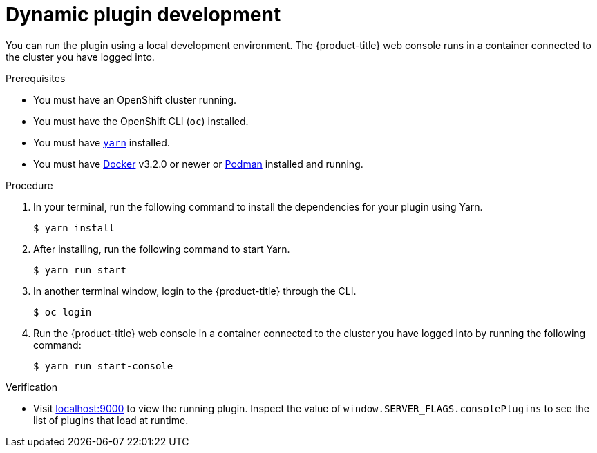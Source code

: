 // Module included in the following assemblies:
//
// * web_console/dynamic-plugin/dynamic-plugins-get-started.adoc

:_content-type: PROCEDURE
[id="dynamic-plugin-development_{context}"]
= Dynamic plugin development

You can run the plugin using a local development environment. The {product-title} web console runs in a container connected to the cluster you have logged into.

.Prerequisites
* You must have an OpenShift cluster running.
* You must have the OpenShift CLI (`oc`) installed.
* You must have link:https://yarnpkg.com/[`yarn`] installed.
* You must have link:https://www.docker.com/[Docker] v3.2.0 or newer or link:https://podman.io/[Podman] installed and running.

.Procedure

. In your terminal, run the following command to install the dependencies for your plugin using Yarn.

+
[source,terminal]
----
$ yarn install
----

. After installing, run the following command to start Yarn.

+
[source,terminal]
----
$ yarn run start
----

. In another terminal window, login to the {product-title} through the CLI.
+
[source,terminal]
----
$ oc login
----

. Run the {product-title} web console in a container connected to the cluster you have logged into by running the following command:
+
[source,terminal]
----
$ yarn run start-console
----

.Verification
* Visit link:http://localhost:9000/example[localhost:9000] to view the running plugin. Inspect the value of `window.SERVER_FLAGS.consolePlugins` to see the list of plugins that load at runtime.